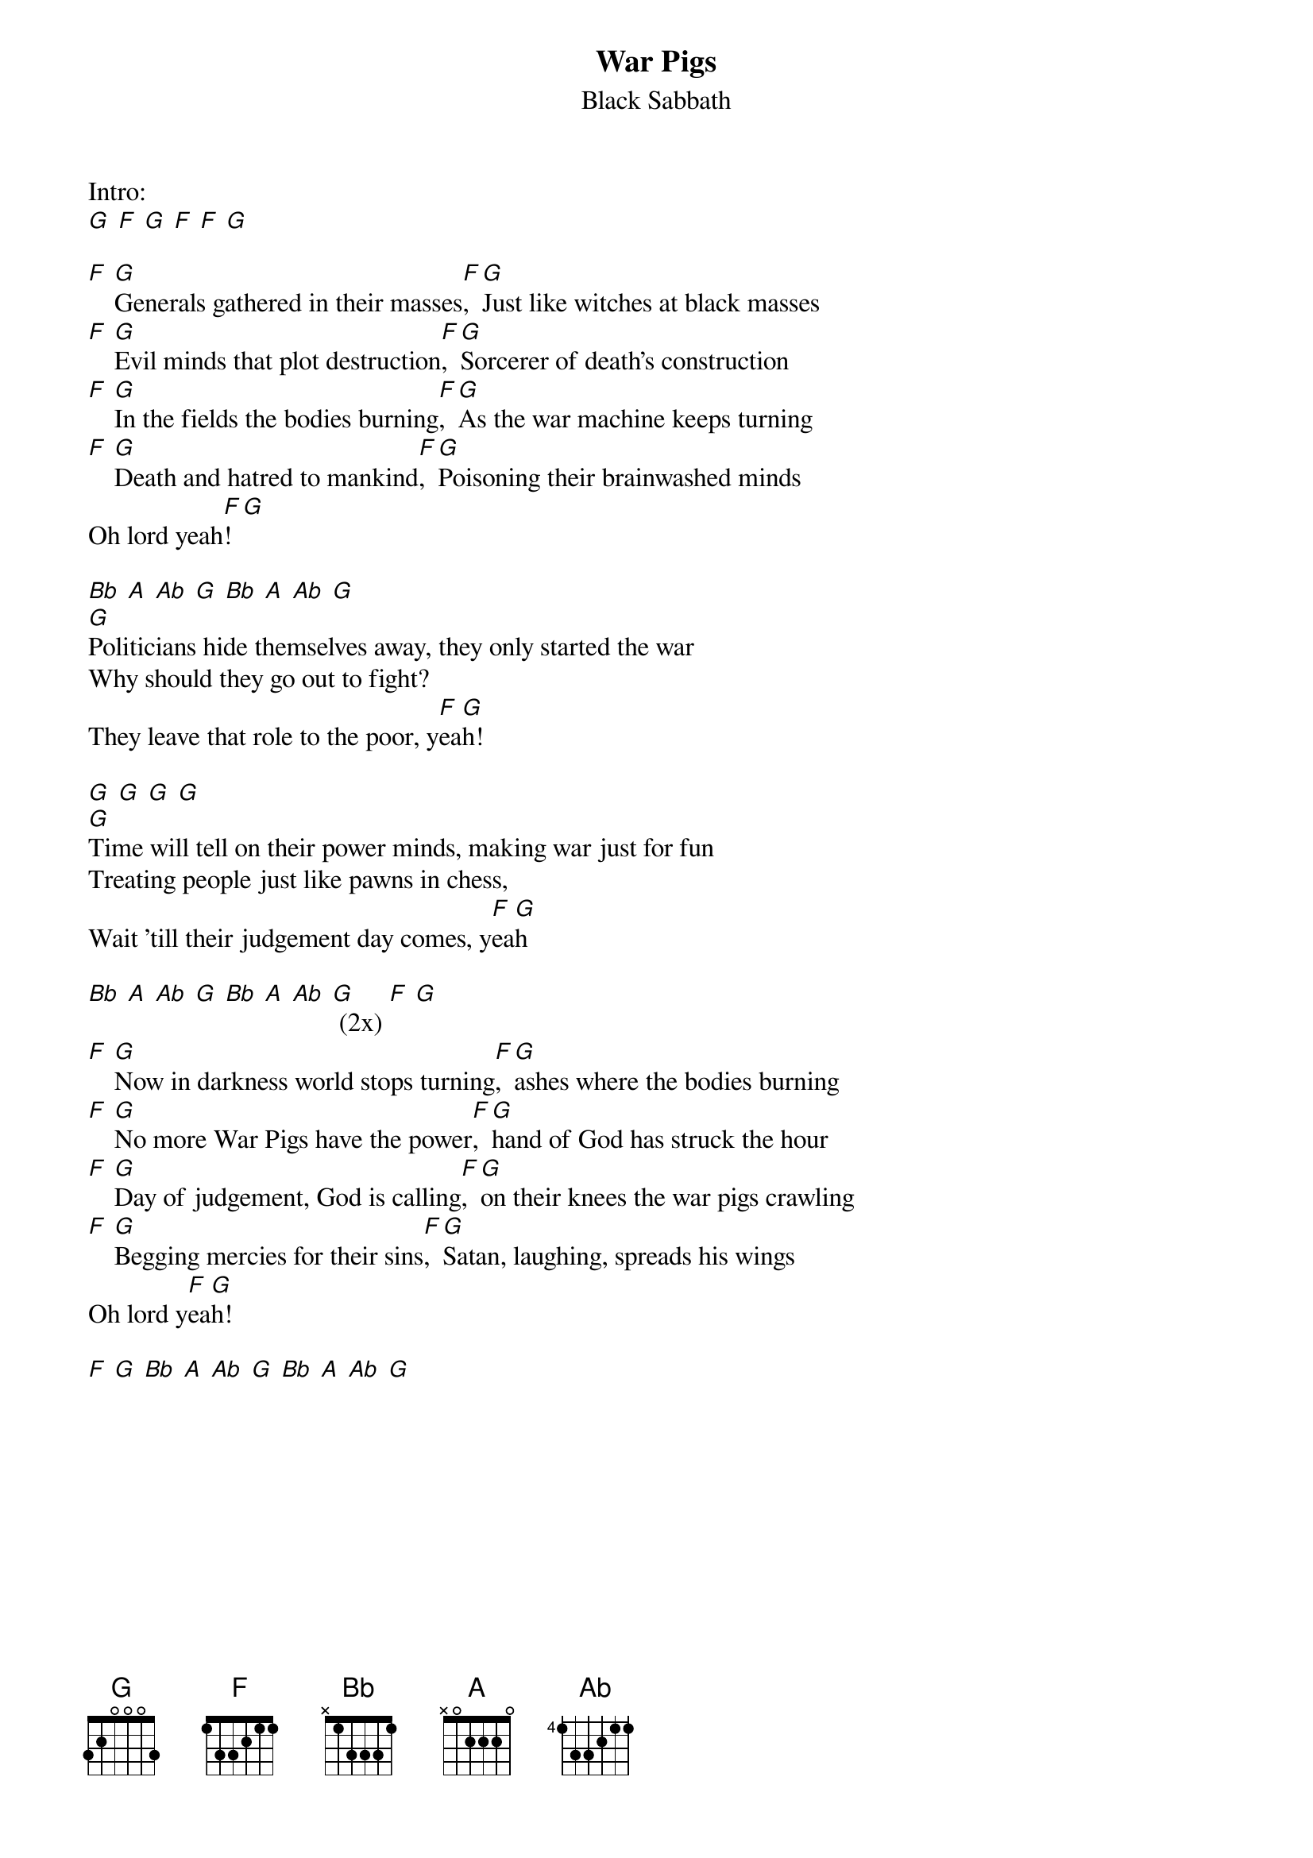 {t: War Pigs}
{st:Black Sabbath}

Intro:
[G] [F] [G] [F] [F] [G]

[F] [G]Generals gathered in their masses[F], [G]Just like witches at black masses
[F] [G]Evil minds that plot destruction[F], [G]Sorcerer of death's construction
[F] [G]In the fields the bodies burning[F], [G]As the war machine keeps turning
[F] [G]Death and hatred to mankind[F], [G]Poisoning their brainwashed minds
Oh lord yeah[F]! [G]

[Bb] [A] [Ab] [G] [Bb] [A] [Ab] [G]
[G]Politicians hide themselves away, they only started the war
Why should they go out to fight?
They leave that role to the poor, y[F]ea[G]h!

[G] [G] [G] [G]
[G]Time will tell on their power minds, making war just for fun
Treating people just like pawns in chess,
Wait 'till their judgement day comes, y[F]ea[G]h

[Bb] [A] [Ab] [G] [Bb] [A] [Ab] [G] (2x) [F] [G]
[F] [G]Now in darkness world stops turning[F], [G]ashes where the bodies burning
[F] [G]No more War Pigs have the power[F], [G]hand of God has struck the hour
[F] [G]Day of judgement, God is calling[F], [G]on their knees the war pigs crawling
[F] [G]Begging mercies for their sins[F], [G]Satan, laughing, spreads his wings
Oh lord y[F]ea[G]h!

[F] [G] [Bb] [A] [Ab] [G] [Bb] [A] [Ab] [G]
